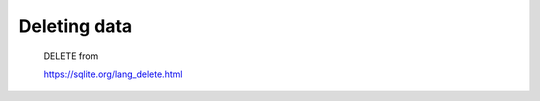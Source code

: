 *************
Deleting data
*************

    DELETE from


    https://sqlite.org/lang_delete.html
